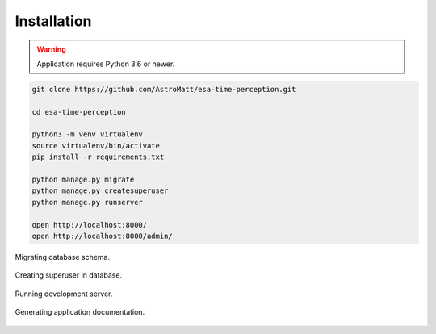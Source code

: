 .. _installation:

Installation
============

.. warning:: Application requires Python 3.6 or newer.

.. code-block:: sh

    git clone https://github.com/AstroMatt/esa-time-perception.git

    cd esa-time-perception

    python3 -m venv virtualenv
    source virtualenv/bin/activate
    pip install -r requirements.txt

    python manage.py migrate
    python manage.py createsuperuser
    python manage.py runserver

    open http://localhost:8000/
    open http://localhost:8000/admin/


.. figure:: img/terminal-migrate.png
    :scale: 100%
    :align: center

    Migrating database schema.

.. figure:: img/terminal-createsuperuser.png
    :scale: 100%
    :align: center

    Creating superuser in database.

.. figure:: img/terminal-runserver.png
    :scale: 100%
    :align: center

    Running development server.

.. figure:: img/terminal-make-html.png
    :scale: 100%
    :align: center

    Generating application documentation.
